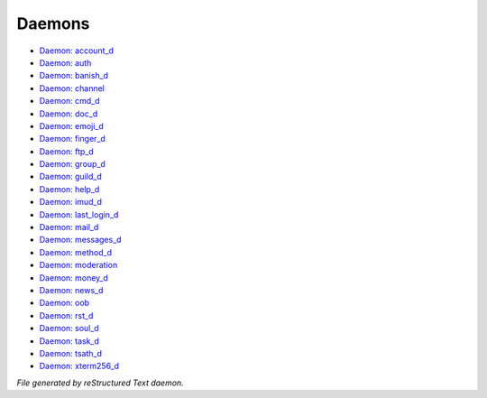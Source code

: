 *******
Daemons
*******

- `Daemon: account_d <daemon/account_d.html>`_
- `Daemon: auth <daemon/auth.html>`_
- `Daemon: banish_d <daemon/banish_d.html>`_
- `Daemon: channel <daemon/channel.html>`_
- `Daemon: cmd_d <daemon/cmd_d.html>`_
- `Daemon: doc_d <daemon/doc_d.html>`_
- `Daemon: emoji_d <daemon/emoji_d.html>`_
- `Daemon: finger_d <daemon/finger_d.html>`_
- `Daemon: ftp_d <daemon/ftp_d.html>`_
- `Daemon: group_d <daemon/group_d.html>`_
- `Daemon: guild_d <daemon/guild_d.html>`_
- `Daemon: help_d <daemon/help_d.html>`_
- `Daemon: imud_d <daemon/imud_d.html>`_
- `Daemon: last_login_d <daemon/last_login_d.html>`_
- `Daemon: mail_d <daemon/mail_d.html>`_
- `Daemon: messages_d <daemon/messages_d.html>`_
- `Daemon: method_d <daemon/method_d.html>`_
- `Daemon: moderation <daemon/moderation.html>`_
- `Daemon: money_d <daemon/money_d.html>`_
- `Daemon: news_d <daemon/news_d.html>`_
- `Daemon: oob <daemon/oob.html>`_
- `Daemon: rst_d <daemon/rst_d.html>`_
- `Daemon: soul_d <daemon/soul_d.html>`_
- `Daemon: task_d <daemon/task_d.html>`_
- `Daemon: tsath_d <daemon/tsath_d.html>`_
- `Daemon: xterm256_d <daemon/xterm256_d.html>`_

*File generated by reStructured Text daemon.*

